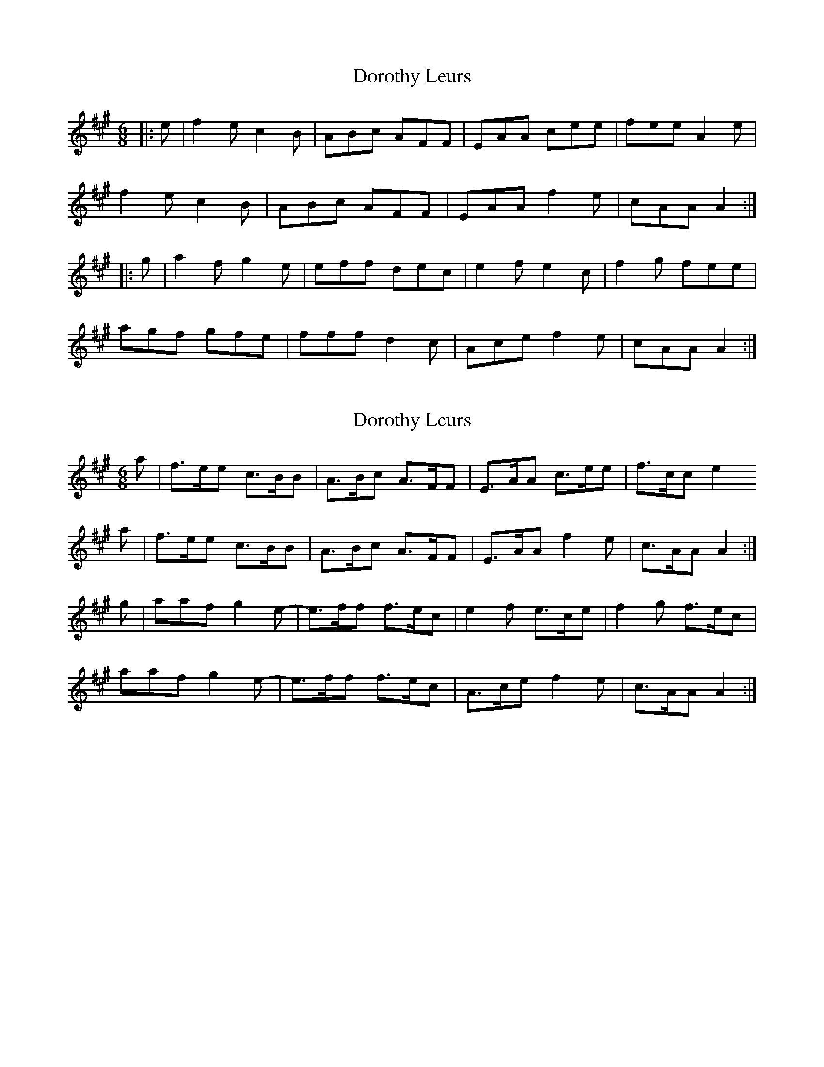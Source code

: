 X: 1
T: Dorothy Leurs
Z: zoronic
S: https://thesession.org/tunes/15810#setting29758
R: jig
M: 6/8
L: 1/8
K: Amaj
|:e|f2e c2B|ABc AFF|EAA cee|fee A2e|
f2e c2B|ABc AFF|EAA f2e|cAA A2:|
|:g|a2f g2e|eff dec|e2f e2c|f2g fee|
agf gfe|fff d2c|Ace f2e|cAA A2:|
X: 2
T: Dorothy Leurs
Z: Nigel Gatherer
S: https://thesession.org/tunes/15810#setting29761
R: jig
M: 6/8
L: 1/8
K: Amaj
a | f>ee c>BB | A>Bc A>FF | E>AA c>ee | f>cc e2
a | f>ee c>BB | A>Bc A>FF | E>AA  f2 e | c>AA A2 :|
g | aaf g2 e- | e>ff f>ec | e2 f e>ce | f2 g f>ec |
aaf g2 e- | e>ff f>ec | A>ce f2 e | c>AA A2 :|
